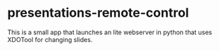 * presentations-remote-control

This is a small app that launches an lite webserver in python that uses XDOTool for changing slides.

